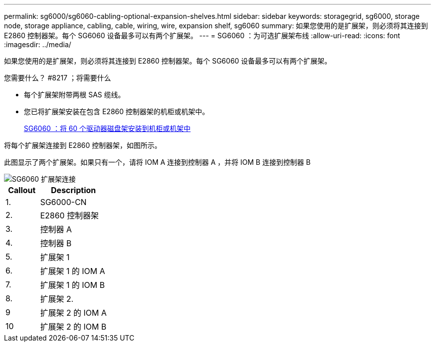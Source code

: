 ---
permalink: sg6000/sg6060-cabling-optional-expansion-shelves.html 
sidebar: sidebar 
keywords: storagegrid, sg6000, storage node, storage appliance, cabling, cable, wiring, wire, expansion shelf, sg6060 
summary: 如果您使用的是扩展架，则必须将其连接到 E2860 控制器架。每个 SG6060 设备最多可以有两个扩展架。 
---
= SG6060 ：为可选扩展架布线
:allow-uri-read: 
:icons: font
:imagesdir: ../media/


[role="lead"]
如果您使用的是扩展架，则必须将其连接到 E2860 控制器架。每个 SG6060 设备最多可以有两个扩展架。

.您需要什么？ #8217 ；将需要什么
* 每个扩展架附带两根 SAS 缆线。
* 您已将扩展架安装在包含 E2860 控制器架的机柜或机架中。
+
xref:sg6060-installing-60-drive-shelves-into-cabinet-or-rack.adoc[SG6060 ：将 60 个驱动器磁盘架安装到机柜或机架中]



将每个扩展架连接到 E2860 控制器架，如图所示。

此图显示了两个扩展架。如果只有一个，请将 IOM A 连接到控制器 A ，并将 IOM B 连接到控制器 B

image::../media/expansion_shelves_connections_sg6060.png[SG6060 扩展架连接]

[cols="1a,2a"]
|===
| Callout | Description 


 a| 
1.
 a| 
SG6000-CN



 a| 
2.
 a| 
E2860 控制器架



 a| 
3.
 a| 
控制器 A



 a| 
4.
 a| 
控制器 B



 a| 
5.
 a| 
扩展架 1



 a| 
6.
 a| 
扩展架 1 的 IOM A



 a| 
7.
 a| 
扩展架 1 的 IOM B



 a| 
8.
 a| 
扩展架 2.



 a| 
9
 a| 
扩展架 2 的 IOM A



 a| 
10
 a| 
扩展架 2 的 IOM B

|===